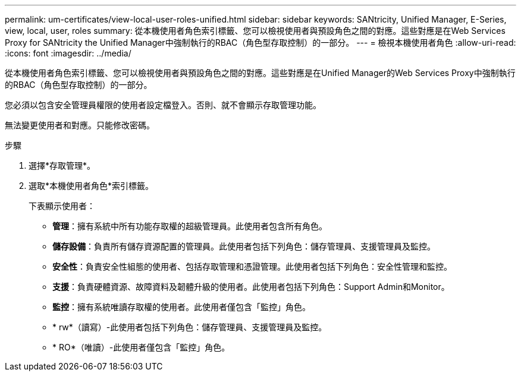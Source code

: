 ---
permalink: um-certificates/view-local-user-roles-unified.html 
sidebar: sidebar 
keywords: SANtricity, Unified Manager, E-Series, view, local, user, roles 
summary: 從本機使用者角色索引標籤、您可以檢視使用者與預設角色之間的對應。這些對應是在Web Services Proxy for SANtricity the Unified Manager中強制執行的RBAC（角色型存取控制）的一部分。 
---
= 檢視本機使用者角色
:allow-uri-read: 
:icons: font
:imagesdir: ../media/


[role="lead"]
從本機使用者角色索引標籤、您可以檢視使用者與預設角色之間的對應。這些對應是在Unified Manager的Web Services Proxy中強制執行的RBAC（角色型存取控制）的一部分。

您必須以包含安全管理員權限的使用者設定檔登入。否則、就不會顯示存取管理功能。

無法變更使用者和對應。只能修改密碼。

.步驟
. 選擇*存取管理*。
. 選取*本機使用者角色*索引標籤。
+
下表顯示使用者：

+
** *管理*：擁有系統中所有功能存取權的超級管理員。此使用者包含所有角色。
** *儲存設備*：負責所有儲存資源配置的管理員。此使用者包括下列角色：儲存管理員、支援管理員及監控。
** *安全性*：負責安全性組態的使用者、包括存取管理和憑證管理。此使用者包括下列角色：安全性管理和監控。
** *支援*：負責硬體資源、故障資料及韌體升級的使用者。此使用者包括下列角色：Support Admin和Monitor。
** *監控*：擁有系統唯讀存取權的使用者。此使用者僅包含「監控」角色。
** * rw*（讀寫）-此使用者包括下列角色：儲存管理員、支援管理員及監控。
** * RO*（唯讀）-此使用者僅包含「監控」角色。



